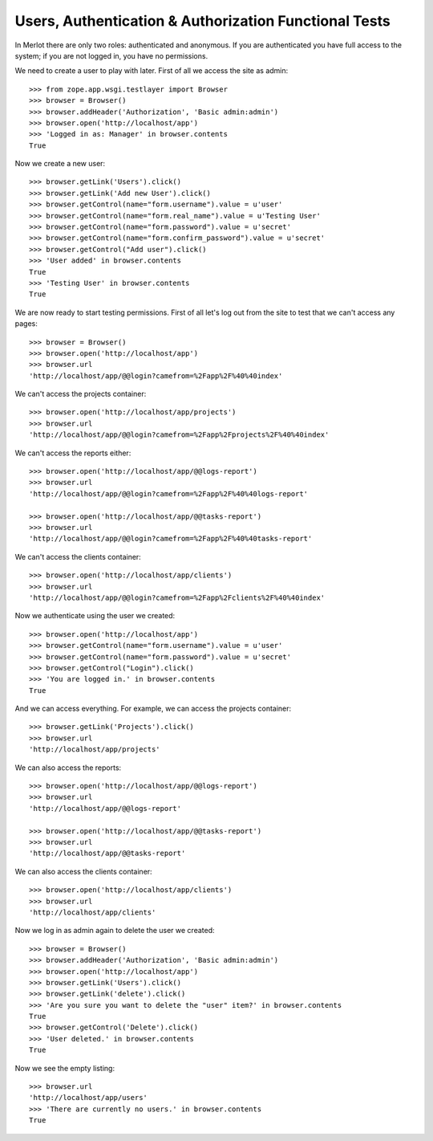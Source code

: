 Users, Authentication & Authorization Functional Tests
------------------------------------------------------

.. :doctest:
.. :setup: merlot.tests.setup
.. :teardown: merlot.tests.teardown
.. :layer: merlot.tests.browser_layer

In Merlot there are only two roles: authenticated and anonymous. If you are
authenticated you have full access to the system; if you are not logged in, you
have no permissions.

We need to create a user to play with later. First of all we access the site
as admin::

    >>> from zope.app.wsgi.testlayer import Browser
    >>> browser = Browser()
    >>> browser.addHeader('Authorization', 'Basic admin:admin')
    >>> browser.open('http://localhost/app')
    >>> 'Logged in as: Manager' in browser.contents
    True

Now we create a new user::

    >>> browser.getLink('Users').click()
    >>> browser.getLink('Add new User').click()
    >>> browser.getControl(name="form.username").value = u'user'
    >>> browser.getControl(name="form.real_name").value = u'Testing User'
    >>> browser.getControl(name="form.password").value = u'secret'
    >>> browser.getControl(name="form.confirm_password").value = u'secret'
    >>> browser.getControl("Add user").click()
    >>> 'User added' in browser.contents
    True
    >>> 'Testing User' in browser.contents
    True

We are now ready to start testing permissions. First of all let's log out from
the site to test that we can't access any pages::

    >>> browser = Browser()
    >>> browser.open('http://localhost/app')
    >>> browser.url
    'http://localhost/app/@@login?camefrom=%2Fapp%2F%40%40index'

We can't access the projects container::

    >>> browser.open('http://localhost/app/projects')
    >>> browser.url
    'http://localhost/app/@@login?camefrom=%2Fapp%2Fprojects%2F%40%40index'

We can't access the reports either::

    >>> browser.open('http://localhost/app/@@logs-report')
    >>> browser.url
    'http://localhost/app/@@login?camefrom=%2Fapp%2F%40%40logs-report'

    >>> browser.open('http://localhost/app/@@tasks-report')
    >>> browser.url
    'http://localhost/app/@@login?camefrom=%2Fapp%2F%40%40tasks-report'

We can't access the clients container::

    >>> browser.open('http://localhost/app/clients')
    >>> browser.url
    'http://localhost/app/@@login?camefrom=%2Fapp%2Fclients%2F%40%40index'

Now we authenticate using the user we created::

    >>> browser.open('http://localhost/app')
    >>> browser.getControl(name="form.username").value = u'user'
    >>> browser.getControl(name="form.password").value = u'secret'
    >>> browser.getControl("Login").click()
    >>> 'You are logged in.' in browser.contents
    True

And we can access everything. For example, we can access the projects
container::

    >>> browser.getLink('Projects').click()
    >>> browser.url
    'http://localhost/app/projects'

We can also access the reports::

    >>> browser.open('http://localhost/app/@@logs-report')
    >>> browser.url
    'http://localhost/app/@@logs-report'

    >>> browser.open('http://localhost/app/@@tasks-report')
    >>> browser.url
    'http://localhost/app/@@tasks-report'

We can also access the clients container::

    >>> browser.open('http://localhost/app/clients')
    >>> browser.url
    'http://localhost/app/clients'

Now we log in as admin again to delete the user we created::

    >>> browser = Browser()
    >>> browser.addHeader('Authorization', 'Basic admin:admin')
    >>> browser.open('http://localhost/app')
    >>> browser.getLink('Users').click()
    >>> browser.getLink('delete').click()
    >>> 'Are you sure you want to delete the "user" item?' in browser.contents
    True
    >>> browser.getControl('Delete').click()
    >>> 'User deleted.' in browser.contents
    True

Now we see the empty listing::

    >>> browser.url
    'http://localhost/app/users'
    >>> 'There are currently no users.' in browser.contents
    True
